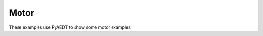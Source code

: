 Motor
=====

These examples use PyAEDT to show some motor examples


.. grid:: 2

   .. grid-item-card:: MotorCAD
      :padding: 2 2 2 2
      :link: https://motorcad.docs.pyansys.com/version/stable/examples/index.html
      :link-type: url

      .. image:: ./_static/motorcad.png
         :alt: MotorCAD
         :width: 200px
         :height: 150px
         :align: center

      End-to-end examples show how you can use PyMotorCAD.

   .. grid-item-card:: Motor
      :padding: 2 2 2 2
      :link: aedt_motor/index
      :link-type: doc

      .. image:: ./_static/motor.png
         :alt: Motor
         :width: 200px
         :height: 150px
         :align: center

      Motor workflows using PyAEDT.